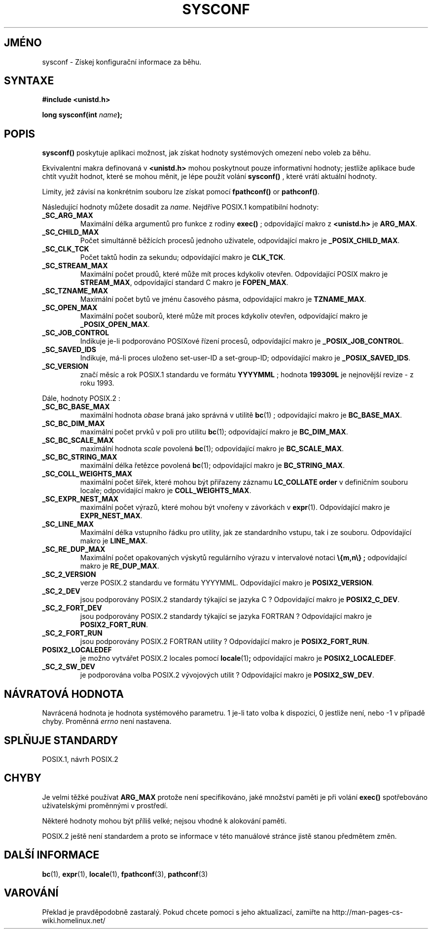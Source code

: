 .TH SYSCONF 3  "26.prosince 1996" "GNU" "Linux - příručka programátora"
.do hla cs
.do hpf hyphen.cs
.SH JMÉNO
sysconf \- Získej konfigurační informace za běhu.
.SH SYNTAXE
.nf
.B #include <unistd.h>
.sp
.BI "long sysconf(int " "name" ");"
.fi
.SH POPIS
.B sysconf()
poskytuje aplikaci možnost, jak získat hodnoty systémových omezení nebo
voleb za běhu.
.PP
Ekvivalentní makra definovaná v 
.B <unistd.h>
mohou poskytnout pouze informativní hodnoty; jestliže aplikace bude chtít
využít hodnot, které se mohou měnit, je lépe použít volání
.B sysconf()
, které vrátí aktuální hodnoty.
.PP
Limity, jež závisí na konkrétním souboru lze získat pomocí 
.BR fpathconf() " or " pathconf() .
.PP
Následující hodnoty můžete dosadit za
.IR name .
Nejdříve POSIX.1 kompatibilní hodnoty:
.TP
.B _SC_ARG_MAX
Maximální délka argumentů pro funkce z rodiny
.B exec()
; odpovídající makro z
.B <unistd.h>
je
.BR ARG_MAX .
.TP
.B _SC_CHILD_MAX
Počet simultánně běžících procesů jednoho uživatele, odpovídající makro je
.BR _POSIX_CHILD_MAX .
.TP
.B _SC_CLK_TCK
Počet taktů hodin za sekundu; odpovídající makro je 
.BR CLK_TCK .
.TP
.B _SC_STREAM_MAX
Maximální počet proudů, které může mít proces kdykoliv otevřen.
Odpovídající POSIX makro je 
.BR STREAM_MAX ,
odpovídající standard C makro je
.BR FOPEN_MAX .
.TP
.B _SC_TZNAME_MAX
Maximální počet bytů ve jménu časového pásma, odpovídající makro je 
.BR TZNAME_MAX .
.TP
.B _SC_OPEN_MAX
Maximální počet souborů, které může mít proces kdykoliv otevřen,
odpovídající makro je
.BR _POSIX_OPEN_MAX .
.TP
.B _SC_JOB_CONTROL
Indikuje je-li podporováno POSIXové řízení procesů, odpovídající makro je
.BR _POSIX_JOB_CONTROL .
.TP
.B _SC_SAVED_IDS
Indikuje, má-li proces uloženo set-user-ID a set-group-ID;
odpovídající makro je 
.BR _POSIX_SAVED_IDS .
.TP
.B _SC_VERSION
značí měsíc a rok POSIX.1 standardu ve formátu
.BR YYYYMML
; hodnota
.B 199309L
je nejnovější revize - z roku 1993.
.PP
Dále, hodnoty POSIX.2 :
.TP
.B _SC_BC_BASE_MAX
maximální hodnota
.I obase
braná jako správná v utilitě
.BR bc (1)
; odpovídající makro je
.BR BC_BASE_MAX .
.TP
.B _SC_BC_DIM_MAX
maximální počet prvků v poli pro utilitu
.BR bc (1);
odpovídající makro je
.BR BC_DIM_MAX . 
.TP
.B _SC_BC_SCALE_MAX
maximální hodnota
.I scale
povolená
.BR bc (1);
odpovídající makro je
.BR BC_SCALE_MAX .
.TP
.B _SC_BC_STRING_MAX
maximální délka řetězce povolená
.BR bc (1);
odpovídající makro je
.BR BC_STRING_MAX .
.TP
.B _SC_COLL_WEIGHTS_MAX
maximální počet šířek, které mohou být přiřazeny záznamu
.B LC_COLLATE order
v definičním souboru locale; odpovídající makro je
.BR COLL_WEIGHTS_MAX .
.TP
.B _SC_EXPR_NEST_MAX
maximální počet výrazů, které mohou být vnořeny v závorkách v
.BR expr (1).
Odpovídající makro je
.BR EXPR_NEST_MAX .
.TP
.B _SC_LINE_MAX
Maximální délka vstupního řádku pro utility, jak ze standardního vstupu, tak
i ze souboru.
Odpovídající makro je
.BR LINE_MAX .
.TP
.B _SC_RE_DUP_MAX
Maximální počet opakovaných výskytů regulárního výrazu v intervalové notaci
.B \e{m,n\e} ;
odpovídající makro je
.BR RE_DUP_MAX .
.TP
.B _SC_2_VERSION
verze POSIX.2 standardu ve formátu YYYYMML. 
Odpovídající makro je 
.BR POSIX2_VERSION .
.TP
.B _SC_2_DEV
jsou podporovány POSIX.2 standardy týkající se jazyka C ?
Odpovídající makro je
.BR POSIX2_C_DEV .
.TP
.B _SC_2_FORT_DEV
jsou podporovány POSIX.2 standardy týkající se jazyka FORTRAN ?
Odpovídající makro je
.BR POSIX2_FORT_RUN .
.TP
.B _SC_2_FORT_RUN
jsou podporovány POSIX.2 FORTRAN utility ?
Odpovídající makro je
.BR POSIX2_FORT_RUN .
.TP
.B POSIX2_LOCALEDEF
je možno vytvářet POSIX.2 locales pomocí
.BR locale (1) ;
odpovídající makro je
.BR POSIX2_LOCALEDEF .
.TP
.B _SC_2_SW_DEV
je podporována volba POSIX.2 vývojových utilit ?
Odpovídající makro je
.BR POSIX2_SW_DEV .
.SH NÁVRATOVÁ HODNOTA
Navrácená hodnota je hodnota systémového parametru. 1 je-li tato volba k
dispozici, 0 jestliže není, nebo -1 v případě chyby. Proměnná 
.I errno
není nastavena.
.SH SPLŇUJE STANDARDY
POSIX.1, návrh POSIX.2
.SH CHYBY
Je velmi těžké používat 
.B ARG_MAX
protože není specifikováno, jaké množství paměti je při volání
.B exec()
spotřebováno uživatelskými proměnnými v prostředí.
.PP
Některé hodnoty mohou být příliš velké; nejsou vhodné k alokování paměti.
.PP
POSIX.2 ještě není standardem a proto se informace v této manuálové stránce
jistě stanou předmětem změn.
.SH DALŠÍ INFORMACE
.BR bc "(1), " expr "(1), " locale "(1), " fpathconf "(3), " pathconf (3)
.SH VAROVÁNÍ
Překlad je pravděpodobně zastaralý. Pokud chcete pomoci s jeho aktualizací, zamiřte na http://man-pages-cs-wiki.homelinux.net/
